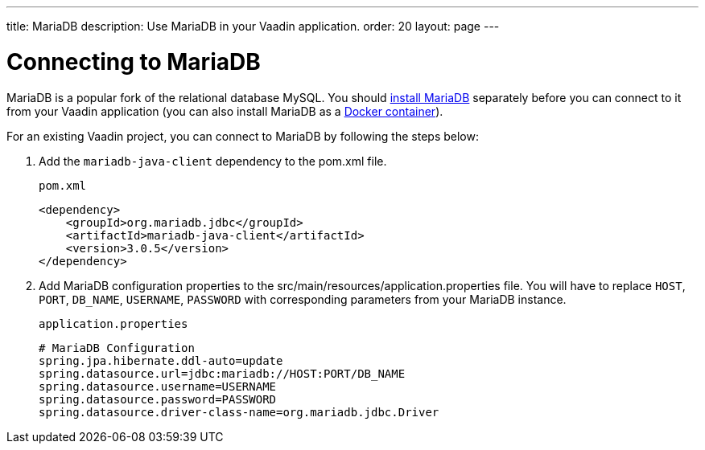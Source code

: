---
title: MariaDB
description: Use MariaDB in your Vaadin application.
order: 20
layout: page
---

= Connecting to MariaDB

MariaDB is a popular fork of the relational database MySQL. You should https://mariadb.org/download/?t=mariadb&o=true&p=mariadb&r=10.10.0[install MariaDB] separately before you can connect to it from your Vaadin application (you can also install MariaDB as a https://hub.docker.com/_/mariadb[Docker container]).

For an existing Vaadin project, you can connect to MariaDB by following the steps below:

. Add the `mariadb-java-client` dependency to the [filename]#pom.xml# file.
+
.`pom.xml`
[source, xml]
----
<dependency>
    <groupId>org.mariadb.jdbc</groupId>
    <artifactId>mariadb-java-client</artifactId>
    <version>3.0.5</version>
</dependency>
----

. Add MariaDB configuration properties to the [filename]#src/main/resources/application.properties# file. 
You will have to replace `HOST`, `PORT`, `DB_NAME`, `USERNAME`, `PASSWORD` with corresponding parameters from your MariaDB instance.
+
.`application.properties`
[source, properties]
----
# MariaDB Configuration
spring.jpa.hibernate.ddl-auto=update
spring.datasource.url=jdbc:mariadb://HOST:PORT/DB_NAME
spring.datasource.username=USERNAME
spring.datasource.password=PASSWORD
spring.datasource.driver-class-name=org.mariadb.jdbc.Driver
----

